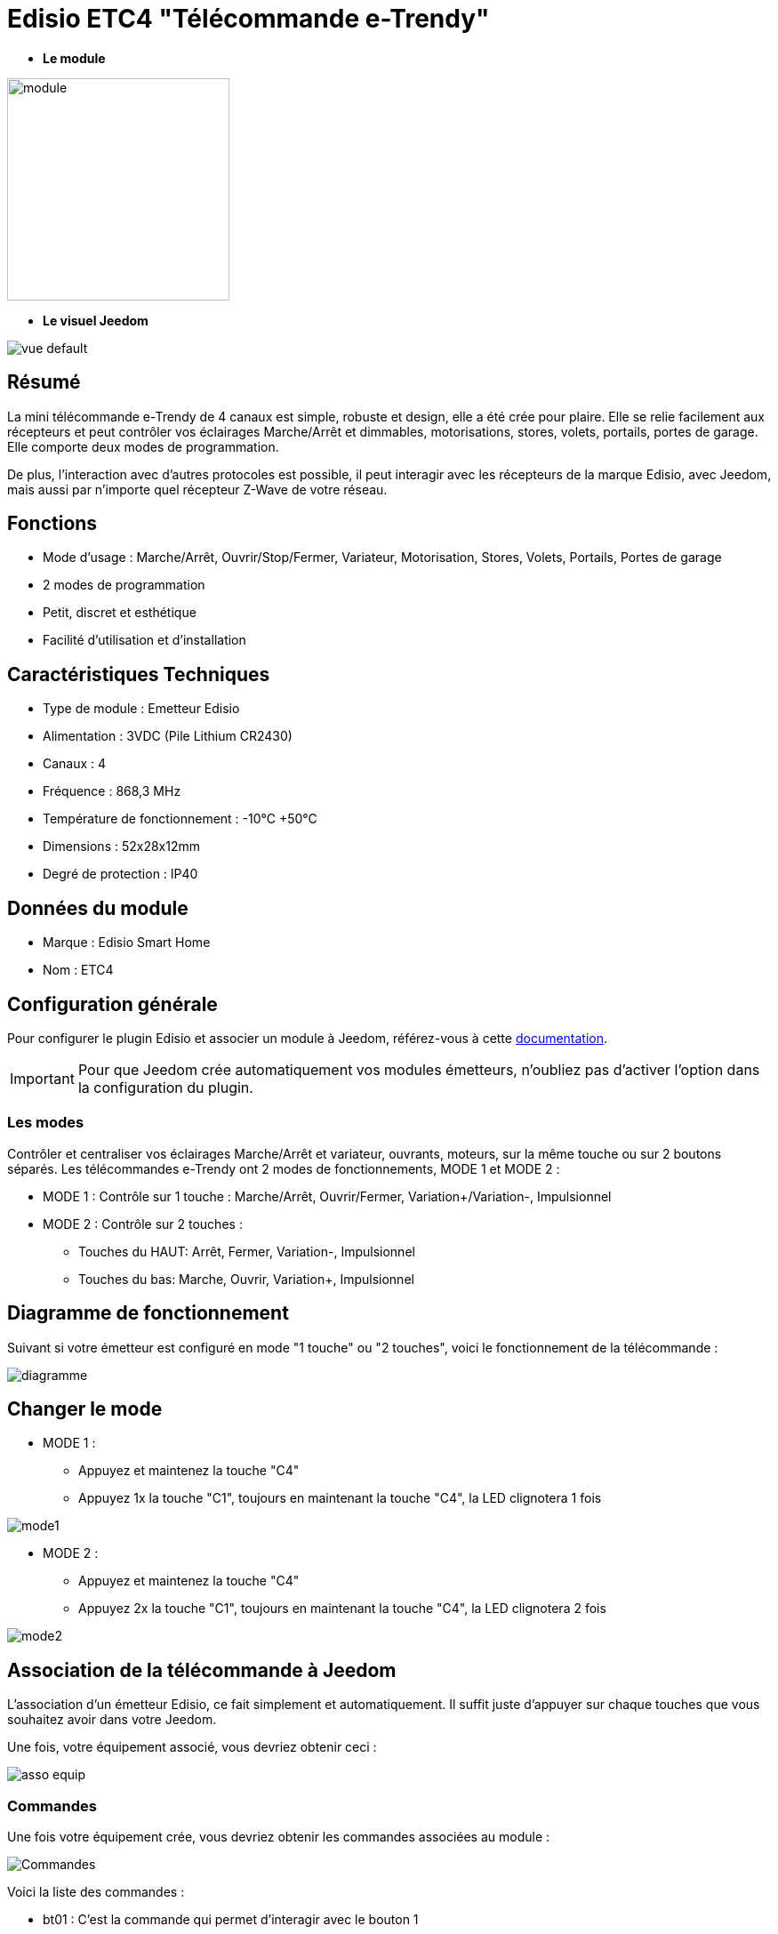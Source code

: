= Edisio ETC4 "Télécommande e-Trendy"

* *Le module*

image::../images/etc4/module.jpg[width=250,align="center"]

* *Le visuel Jeedom*

image::../images/etc4/vue_default.jpg[align="center"]

== Résumé

La mini télécommande e-Trendy de 4 canaux est simple, robuste et design, elle a été crée pour plaire. Elle se relie facilement aux récepteurs et peut contrôler vos éclairages Marche/Arrêt et dimmables, motorisations, stores, volets, portails, portes de garage. Elle comporte deux modes de programmation.

De plus, l'interaction avec d'autres protocoles est possible, il peut interagir avec les récepteurs de la marque Edisio, avec Jeedom, mais aussi par n'importe quel récepteur Z-Wave de votre réseau.
 
== Fonctions

* Mode d'usage :  Marche/Arrêt, Ouvrir/Stop/Fermer, Variateur, Motorisation, Stores, Volets, Portails, Portes de garage
* 2 modes de programmation
* Petit, discret et esthétique
* Facilité d'utilisation et d'installation

== Caractéristiques Techniques

* Type de module : Emetteur Edisio
* Alimentation : 3VDC (Pile Lithium CR2430)
* Canaux : 4
* Fréquence : 868,3 MHz
* Température de fonctionnement : -10°C +50°C
* Dimensions : 52x28x12mm
* Degré de protection : IP40

== Données du module

* Marque : Edisio Smart Home
* Nom : ETC4

== Configuration générale

Pour configurer le plugin Edisio et associer un module à Jeedom, référez-vous à cette link:https://www.jeedom.fr/doc/documentation/plugins/edisio/fr_FR/edisio.html[documentation].

[IMPORTANT]
Pour que Jeedom crée automatiquement vos modules émetteurs, n'oubliez pas d'activer l'option dans la configuration du plugin.

=== Les modes

Contrôler et centraliser vos éclairages Marche/Arrêt et variateur, ouvrants, moteurs, sur la même touche ou sur 2 boutons séparés.
Les télécommandes e-Trendy ont 2 modes de fonctionnements, MODE 1 et MODE 2 :

* MODE 1 : Contrôle sur 1 touche : Marche/Arrêt, Ouvrir/Fermer, Variation+/Variation-, Impulsionnel

* MODE 2 : Contrôle sur 2 touches :
** Touches du HAUT: Arrêt, Fermer, Variation-, Impulsionnel
** Touches du bas: Marche, Ouvrir, Variation+, Impulsionnel

== Diagramme de fonctionnement

Suivant si votre émetteur est configuré en mode "1 touche" ou "2 touches", voici le fonctionnement de la télécommande :

image::../images/etc4/diagramme.jpg[align="center"]

== Changer le mode

* MODE 1 :
**	Appuyez et maintenez la touche "C4"
** Appuyez 1x la touche "C1", toujours en maintenant la touche "C4", la LED clignotera 1 fois

image::../images/etc4/mode1.jpg[align="center"]

* MODE 2 :
** Appuyez et maintenez la touche "C4"
** Appuyez 2x la touche "C1", toujours en maintenant la touche "C4", la LED clignotera 2 fois

image::../images/etc4/mode2.jpg[align="center"]

== Association de la télécommande à Jeedom

L'association d'un émetteur Edisio, ce fait simplement et automatiquement. Il suffit juste d'appuyer sur chaque touches que vous souhaitez avoir dans votre Jeedom.

Une fois, votre équipement associé, vous devriez obtenir ceci :

image::../images/etc4/asso_equip.jpg[align="center"]

=== Commandes

Une fois votre équipement crée, vous devriez obtenir les commandes associées au module :

image::../images/etc4/commandes.jpg[Commandes,align="center"]

[underline]#Voici la liste des commandes :#

* bt01 : C'est la commande qui permet d'interagir avec le bouton 1
* bt02 : C'est la commande qui permet d'interagir avec le bouton 2
* bt03 : C'est la commande qui permet d'interagir avec le bouton 3
* bt04 : C'est la commande qui permet d'interagir avec le bouton 4
* Batterie : Indique l'état de la batterie

=== Informations

Une fois votre équipement associé à Jeedom, diverses informations seront disponibles :

image::../images/etc4/infos.jpg[Commandes,align="center"]

* Création : Indique la date à laquelle l'équipement à était crée
* Communication : Indique la dernière communication enregistrée entre Jeedom et le micro-module
* Batterie : Indique l'état de la batterie pour les modules à piles
* Status : Retourne le status du module

=== Utilisation

Une fois que votre télécommande est configurée, vous pouvez avec le plugin Scénario de Jeedom, interagir avec votre télécommande sur Jeedom.

[NOTE]
Chaque touche à un retour d'état binaire. 

== F.A.Q.

Comment effacer l'association d'une touche à un récepteur ?::
Appuyez 5 sec sur le "R" du récepteur, un simple bip sonore signale le mode déprogrammation activé. Appuyez sur la touche "C" à est effacer. Recommencez cette opération pour toutes les touches à effacer.

#_@Jamsta_#